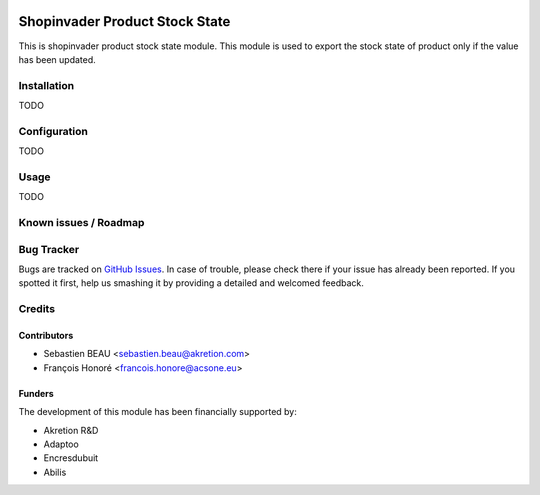 .. image:: https://img.shields.io/badge/licence-AGPL--3-blue.svg
   :target: http://www.gnu.org/licenses/agpl-3.0-standalone.html
   :alt: License: AGPL-3

================================
Shopinvader Product Stock State
================================

This is shopinvader product stock state module.
This module is used to export the stock state of product
only if the value has been updated.

Installation
============

TODO

Configuration
=============

TODO


Usage
=====

TODO

Known issues / Roadmap
======================


Bug Tracker
===========

Bugs are tracked on `GitHub Issues
<https://github.com/akretion/shopinvader/issues>`_. In case of trouble, please
check there if your issue has already been reported. If you spotted it first,
help us smashing it by providing a detailed and welcomed feedback.

Credits
=======

Contributors
------------

* Sebastien BEAU <sebastien.beau@akretion.com>
* François Honoré <francois.honore@acsone.eu>

Funders
-------

The development of this module has been financially supported by:

* Akretion R&D
* Adaptoo
* Encresdubuit
* Abilis

